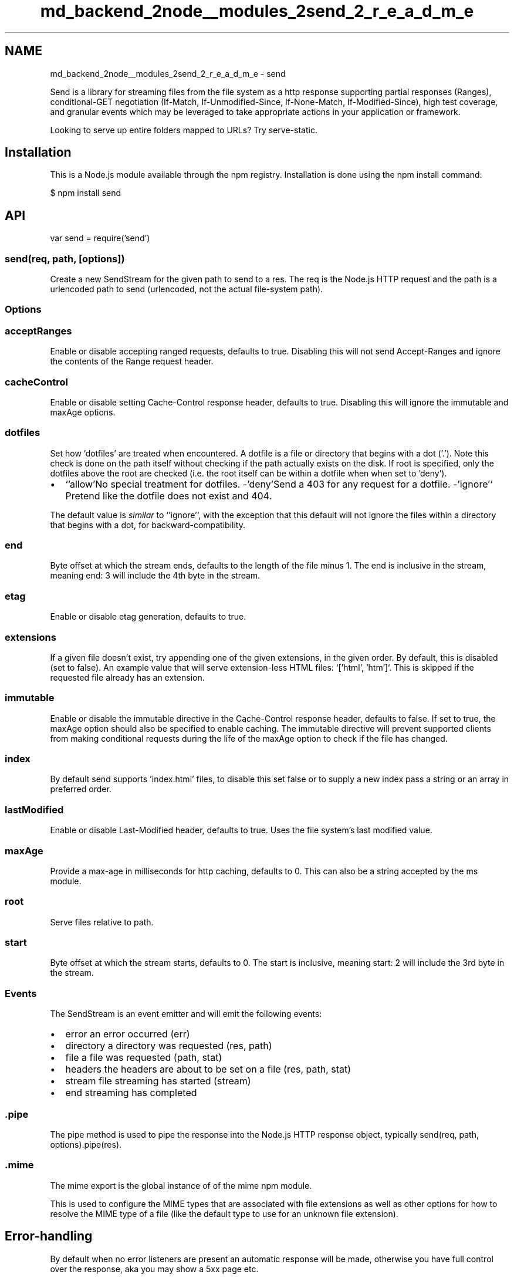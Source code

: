 .TH "md_backend_2node__modules_2send_2_r_e_a_d_m_e" 3 "My Project" \" -*- nroff -*-
.ad l
.nh
.SH NAME
md_backend_2node__modules_2send_2_r_e_a_d_m_e \- send 
.PP
 \fR\fP \fR\fP \fR\fP \fR\fP \fR\fP
.PP
Send is a library for streaming files from the file system as a http response supporting partial responses (Ranges), conditional-GET negotiation (If-Match, If-Unmodified-Since, If-None-Match, If-Modified-Since), high test coverage, and granular events which may be leveraged to take appropriate actions in your application or framework\&.
.PP
Looking to serve up entire folders mapped to URLs? Try \fRserve-static\fP\&.
.SH "Installation"
.PP
This is a \fRNode\&.js\fP module available through the \fRnpm registry\fP\&. Installation is done using the \fR\fRnpm install\fP command\fP:
.PP
.PP
.nf
$ npm install send
.fi
.PP
.SH "API"
.PP
.PP
.nf
var send = require('send')
.fi
.PP
.SS "send(req, path, [options])"
Create a new \fRSendStream\fP for the given path to send to a \fRres\fP\&. The \fRreq\fP is the Node\&.js HTTP request and the \fRpath\fP is a urlencoded path to send (urlencoded, not the actual file-system path)\&.
.SS "Options"
.SS "acceptRanges"
Enable or disable accepting ranged requests, defaults to true\&. Disabling this will not send \fRAccept-Ranges\fP and ignore the contents of the \fRRange\fP request header\&.
.SS "cacheControl"
Enable or disable setting \fRCache-Control\fP response header, defaults to true\&. Disabling this will ignore the \fRimmutable\fP and \fRmaxAge\fP options\&.
.SS "dotfiles"
Set how 'dotfiles' are treated when encountered\&. A dotfile is a file or directory that begins with a dot ('\&.')\&. Note this check is done on the path itself without checking if the path actually exists on the disk\&. If \fRroot\fP is specified, only the dotfiles above the root are checked (i\&.e\&. the root itself can be within a dotfile when when set to 'deny')\&.
.PP
.IP "\(bu" 2
`'allow'\fRNo special treatment for dotfiles\&. -\fP'deny'\fRSend a 403 for any request for a dotfile\&. -\fP'ignore'` Pretend like the dotfile does not exist and 404\&.
.PP
.PP
The default value is \fIsimilar\fP to `'ignore'`, with the exception that this default will not ignore the files within a directory that begins with a dot, for backward-compatibility\&.
.SS "end"
Byte offset at which the stream ends, defaults to the length of the file minus 1\&. The end is inclusive in the stream, meaning \fRend: 3\fP will include the 4th byte in the stream\&.
.SS "etag"
Enable or disable etag generation, defaults to true\&.
.SS "extensions"
If a given file doesn't exist, try appending one of the given extensions, in the given order\&. By default, this is disabled (set to \fRfalse\fP)\&. An example value that will serve extension-less HTML files: `['html', 'htm']`\&. This is skipped if the requested file already has an extension\&.
.SS "immutable"
Enable or disable the \fRimmutable\fP directive in the \fRCache-Control\fP response header, defaults to \fRfalse\fP\&. If set to \fRtrue\fP, the \fRmaxAge\fP option should also be specified to enable caching\&. The \fRimmutable\fP directive will prevent supported clients from making conditional requests during the life of the \fRmaxAge\fP option to check if the file has changed\&.
.SS "index"
By default send supports 'index\&.html' files, to disable this set \fRfalse\fP or to supply a new index pass a string or an array in preferred order\&.
.SS "lastModified"
Enable or disable \fRLast-Modified\fP header, defaults to true\&. Uses the file system's last modified value\&.
.SS "maxAge"
Provide a max-age in milliseconds for http caching, defaults to 0\&. This can also be a string accepted by the \fRms\fP module\&.
.SS "root"
Serve files relative to \fRpath\fP\&.
.SS "start"
Byte offset at which the stream starts, defaults to 0\&. The start is inclusive, meaning \fRstart: 2\fP will include the 3rd byte in the stream\&.
.SS "Events"
The \fRSendStream\fP is an event emitter and will emit the following events:
.PP
.IP "\(bu" 2
\fRerror\fP an error occurred \fR(err)\fP
.IP "\(bu" 2
\fRdirectory\fP a directory was requested \fR(res, path)\fP
.IP "\(bu" 2
\fRfile\fP a file was requested \fR(path, stat)\fP
.IP "\(bu" 2
\fRheaders\fP the headers are about to be set on a file \fR(res, path, stat)\fP
.IP "\(bu" 2
\fRstream\fP file streaming has started \fR(stream)\fP
.IP "\(bu" 2
\fRend\fP streaming has completed
.PP
.SS "\&.pipe"
The \fRpipe\fP method is used to pipe the response into the Node\&.js HTTP response object, typically \fRsend(req, path, options)\&.pipe(res)\fP\&.
.SS "\&.mime"
The \fRmime\fP export is the global instance of of the \fR\fRmime\fP npm module\fP\&.
.PP
This is used to configure the MIME types that are associated with file extensions as well as other options for how to resolve the MIME type of a file (like the default type to use for an unknown file extension)\&.
.SH "Error-handling"
.PP
By default when no \fRerror\fP listeners are present an automatic response will be made, otherwise you have full control over the response, aka you may show a 5xx page etc\&.
.SH "Caching"
.PP
It does \fInot\fP perform internal caching, you should use a reverse proxy cache such as Varnish for this, or those fancy things called CDNs\&. If your application is small enough that it would benefit from single-node memory caching, it's small enough that it does not need caching at all ;)\&.
.SH "Debugging"
.PP
To enable \fRdebug()\fP instrumentation output export \fBDEBUG\fP:
.PP
.PP
.nf
$ DEBUG=send node app
.fi
.PP
.SH "Running tests"
.PP
.PP
.nf
$ npm install
$ npm test
.fi
.PP
.SH "Examples"
.PP
.SS "Serve a specific file"
This simple example will send a specific file to all requests\&.
.PP
.PP
.nf
var http = require('http')
var send = require('send')

var server = http\&.createServer(function onRequest (req, res) {
  send(req, '/path/to/index\&.html')
    \&.pipe(res)
})

server\&.listen(3000)
.fi
.PP
.SS "Serve all files from a directory"
This simple example will just serve up all the files in a given directory as the top-level\&. For example, a request \fRGET /foo\&.txt\fP will send back \fR/www/public/foo\&.txt\fP\&.
.PP
.PP
.nf
var http = require('http')
var parseUrl = require('parseurl')
var send = require('send')

var server = http\&.createServer(function onRequest (req, res) {
  send(req, parseUrl(req)\&.pathname, { root: '/www/public' })
    \&.pipe(res)
})

server\&.listen(3000)
.fi
.PP
.SS "Custom file types"
.PP
.nf
var http = require('http')
var parseUrl = require('parseurl')
var send = require('send')

// Default unknown types to text/plain
send\&.mime\&.default_type = 'text/plain'

// Add a custom type
send\&.mime\&.define({
  'application/x\-my\-type': ['x\-mt', 'x\-mtt']
})

var server = http\&.createServer(function onRequest (req, res) {
  send(req, parseUrl(req)\&.pathname, { root: '/www/public' })
    \&.pipe(res)
})

server\&.listen(3000)
.fi
.PP
.SS "Custom directory index view"
This is a example of serving up a structure of directories with a custom function to render a listing of a directory\&.
.PP
.PP
.nf
var http = require('http')
var fs = require('fs')
var parseUrl = require('parseurl')
var send = require('send')

// Transfer arbitrary files from within /www/example\&.com/public/*
// with a custom handler for directory listing
var server = http\&.createServer(function onRequest (req, res) {
  send(req, parseUrl(req)\&.pathname, { index: false, root: '/www/public' })
    \&.once('directory', directory)
    \&.pipe(res)
})

server\&.listen(3000)

// Custom directory handler
function directory (res, path) {
  var stream = this

  // redirect to trailing slash for consistent url
  if (!stream\&.hasTrailingSlash()) {
    return stream\&.redirect(path)
  }

  // get directory list
  fs\&.readdir(path, function onReaddir (err, list) {
    if (err) return stream\&.error(err)

    // render an index for the directory
    res\&.setHeader('Content\-Type', 'text/plain; charset=UTF\-8')
    res\&.end(list\&.join('\\n') + '\\n')
  })
}
.fi
.PP
.SS "Serving from a root directory with custom error-handling"
.PP
.nf
var http = require('http')
var parseUrl = require('parseurl')
var send = require('send')

var server = http\&.createServer(function onRequest (req, res) {
  // your custom error\-handling logic:
  function error (err) {
    res\&.statusCode = err\&.status || 500
    res\&.end(err\&.message)
  }

  // your custom headers
  function headers (res, path, stat) {
    // serve all files for download
    res\&.setHeader('Content\-Disposition', 'attachment')
  }

  // your custom directory handling logic:
  function redirect () {
    res\&.statusCode = 301
    res\&.setHeader('Location', req\&.url + '/')
    res\&.end('Redirecting to ' + req\&.url + '/')
  }

  // transfer arbitrary files from within
  // /www/example\&.com/public/*
  send(req, parseUrl(req)\&.pathname, { root: '/www/public' })
    \&.on('error', error)
    \&.on('directory', redirect)
    \&.on('headers', headers)
    \&.pipe(res)
})

server\&.listen(3000)
.fi
.PP
.SH "License"
.PP
[MIT](LICENSE) 

